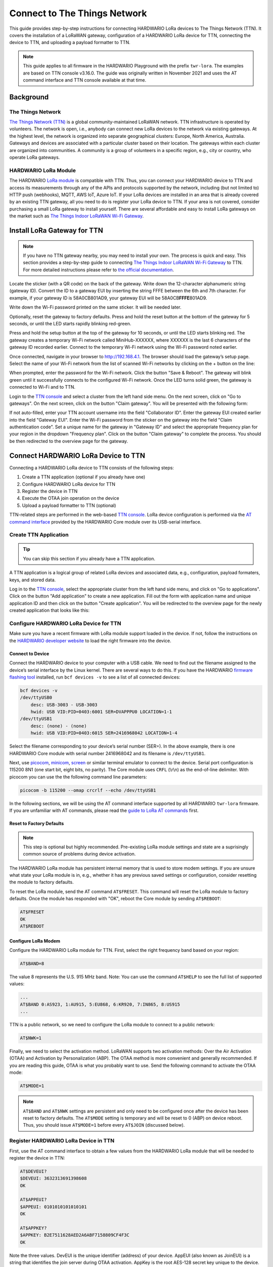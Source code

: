 =============================
Connect to The Things Network
=============================

This guide provides step-by-step instructions for connecting HARDWARIO LoRa
devices to The Things Network (TTN). It covers the installation of a LoRaWAN
gateway, configuration of a HARDWARIO LoRa device for TTN, connecting the device
to TTN, and uploading a payload formatter to TTN.

.. note::

    This guide applies to all firmware in the HARDWARIO Playground with the
    prefix ``twr-lora``. The examples are based on TTN console v3.16.0. The
    guide was originally written in November 2021 and uses the AT command
    interface and TTN console available at that time.

Background
==========

The Things Network
------------------

`The Things Network (TTN) <https://www.thethingsnetwork.org>`_ is a global
community-maintained LoRaWAN network. TTN infrastructure is operated by
volunteers. The network is open, i.e., anybody can connect new LoRa devices to
the network via existing gateways. At the highest level, the network is
organized into separate geographical clusters: Europe, North America, Australia.
Gateways and devices are associated with a particular cluster based on their
location. The gateways within each cluster are organized into communities. A
community is a group of volunteers in a specific region, e.g., city or country,
who operate LoRa gateways.

HARDWARIO LoRa Module
---------------------

The HARDWARIO `LoRa module <https://shop.hardwario.com/lora-module/>`_ is
compatible with TTN. Thus, you can connect your HARDWARIO device to TTN and
access its measurements through any of the APIs and protocols supported by the
network, including (but not limited to) HTTP push (webhooks), MQTT, AWS IoT,
Azure IoT. If your LoRa devices are installed in an area that is already covered
by an existing TTN gateway, all you need to do is register your LoRa device to
TTN. If your area is not covered, consider purchasing a small LoRa gateway to
install yourself. There are several affordable and easy to install LoRa gateways
on the market such as `The Things Indoor LoRaWAN Wi-Fi Gateway
<https://www.adafruit.com/product/4345>`_.

Install LoRa Gateway for TTN
============================

.. note::

    If you have no TTN gateway nearby, you may need to install your own. The
    process is quick and easy. This section provides a step-by-step guide to
    connecting `The Things Indoor LoRaWAN Wi-Fi Gateway
    <https://www.adafruit.com/product/4345>`_ to TTN. For more detailed
    instructions please refer to `the official documentation
    <https://www.thethingsindustries.com/docs/gateways/thethingsindoorgateway/>`_.


Locate the sticker (with a QR code) on the back of the gateway. Write down the
12-character alphanumeric string (gateway ID). Convert the ID to a gateway EUI
by inserting the string FFFE between the 6th and 7th character. For example, if
your gateway ID is 58A0CB801AD9, your gateway EUI will be 58A0CB\ **FFFE**\
801AD9.

Write down the Wi-Fi password printed on the same sticker. It will be needed
later.

Optionally, reset the gateway to factory defaults. Press and hold the reset
button at the bottom of the gateway for 5 seconds, or until the LED starts
rapidly blinking red-green.

Press and hold the setup button at the top of the gateway for 10 seconds, or
until the LED starts blinking red. The gateway creates a temporary Wi-Fi network
called ​​MiniHub-XXXXXX, where XXXXXX is the last 6 characters of the gateway ID
recorded earlier. Connect to the temporary Wi-Fi network using the Wi-Fi
password noted earlier.

Once connected, navigate in your browser to `http://192.168.4.1
<http://192.168.4.1>`_. The browser should load the gateway’s setup page. Select
the name of your Wi-Fi network from the list of scanned Wi-Fi networks by
clicking on the + button on the line:

.. thumbnail:: ../_static/tutorials/connect-to-ttn/ttig-wifi-setup.png
   :width: 90%

When prompted, enter the password for the Wi-Fi network. Click the button "Save
& Reboot". The gateway will blink green until it successfully connects to the
configured Wi-Fi network. Once the LED turns solid green, the gateway is
connected to Wi-Fi and to TTN.

Login to the `TTN console <https://console.cloud.thethings.network>`_ and select
a cluster from the left hand side menu. On the next screen, click on "Go to
gateways".  On the next screen, click on the button "Claim gateway". You will be
presented with the following form:

.. thumbnail:: ../_static/tutorials/connect-to-ttn/claim-gateway.png
   :width: 75%

If not auto-filled, enter your TTN account username into the field "Collaborator
ID". Enter the gateway EUI created earlier into the field "Gateway EUI". Enter
the Wi-Fi password from the sticker on the gateway into the field "Claim
authentication code". Set a unique name for the gateway in "Gateway ID" and
select the appropriate frequency plan for your region in the dropdown "Frequency
plan". Click on the button "Claim gateway" to complete the process. You should
be then redirected to the overview page for the gateway.

Connect HARDWARIO LoRa Device to TTN
====================================

Connecting a HARDWARIO LoRa device to TTN consists of the following steps:

#. Create a TTN application (optional if you already have one)
#. Configure HARDWARIO LoRa device for TTN
#. Register the device in TTN
#. Execute the OTAA join operation on the device
#. Upload a payload formatter to TTN (optional)

TTN-related steps are performed in the web-based `TTN console
<https://console.cloud.thethings.network>`_. LoRa device configuration is
performed via the `AT command interface
<https://tower.hardwario.com/en/latest/tutorials/lora-at-commands-configuration/>`_
provided by the HARDWARIO Core module over its USB-serial interface.

Create TTN Application
----------------------

.. tip::

    You can skip this section if you already have a TTN application.

A TTN application is a logical group of related LoRa devices and associated
data, e.g., configuration, payload formaters, keys, and stored data.

Log in to the `TTN console <https://console.cloud.thethings.network>`_, select
the appropriate cluster from the left hand side menu, and click on "Go to
applications". Click on the button "Add application" to create a new
application. Fill out the form with application name and unique application ID
and then click on the button "Create application". You will be redirected to the
overview page for the newly created application that looks like this:

.. thumbnail:: ../_static/tutorials/connect-to-ttn/application-overview.png
   :width: 90%

Configure HARDWARIO LoRa Device for TTN
---------------------------------------

Make sure you have a recent firmware with LoRa module support loaded in the
device. If not, follow the instructions on the `HARDWARIO developer website
<https://tower.hardwario.com/en/latest/>`_ to load the right firmware into the
device.

Connect to Device
~~~~~~~~~~~~~~~~~

Connect the HARDWARIO device to your computer with a USB cable. We need to find
out the filename assigned to the device’s serial interface by the Linux kernel.
There are several ways to do this. If you have the HARDWARIO `firmware flashing
tool
<https://tower.hardwario.com/en/latest/tools/hardwario-firmware-flashing-tool/>`_
installed, run ``bcf devices -v`` to see a list of all connected devices:

.. code-block:: console

    bcf devices -v
    /dev/ttyUSB0
        desc: USB-3003 - USB-3003
        hwid: USB VID:PID=0403:6001 SER=DVAPPPU0 LOCATION=1-1
    /dev/ttyUSB1
        desc: (none) - (none)
        hwid: USB VID:PID=0403:6015 SER=2416968042 LOCATION=1-4

Select the filename corresponding to your device’s serial number (SER=). In the
above example, there is one HARDWARIO Core module with serial number 2416968042
and its filename is ``/dev/ttyUSB1``.

Next, use `picocom <https://linux.die.net/man/8/picocom>`_, `minicom
<https://salsa.debian.org/minicom-team/minicom>`_, `screen
<https://www.gnu.org/software/screen/>`_ or similar terminal emulator to connect
to the device. Serial port configuration is 115200 8N1 (one start bit, eight
bits, no parity). The Core module uses ``CRFL`` (\\r\\n) as the end-of-line
delimiter. With picocom you can use the the following command line parameters:

.. code-block:: console

    picocom -b 115200 --omap crcrlf --echo /dev/ttyUSB1

In the following sections, we will be using the AT command interface supported
by all HARDWARIO ``twr-lora`` firmware. If you are unfamiliar with AT commands,
please read the `guide to LoRa AT commands
<https://tower.hardwario.com/en/latest/tutorials/lora-at-commands-configuration/>`_
first.

Reset to Factory Defaults
~~~~~~~~~~~~~~~~~~~~~~~~~

.. note::

    This step is optional but highly recommended. Pre-existing LoRa module
    settings and state are a suprisingly common source of problems during device
    activation.

The HARDWARIO LoRa module has persistent internal memory that is used to store
modem settings. If you are unsure what state your LoRa module is in, e.g.,
whether it has any previous saved settings or configuration, consider resetting
the module to factory defaults.

To reset the LoRa module, send the AT command ``AT$FRESET``. This command will
reset the LoRa module to factory defaults. Once the module has responded with
"OK", reboot the Core module by sending ``AT$REBOOT``:

.. code-block::

    AT$FRESET
    OK
    AT$REBOOT

Configure LoRa Modem
~~~~~~~~~~~~~~~~~~~~

Configure the HARDWARIO LoRa module for TTN. First, select the right frequency
band based on your region:

.. code-block::

    AT$BAND=8

The value 8 represents the U.S. 915 MHz band. Note: You can use the command
``AT$HELP`` to see the full list of supported values:

.. code-block::

    ...
    AT$BAND 0:AS923, 1:AU915, 5:EU868, 6:KR920, 7:IN865, 8:US915
    ...

TTN is a public network, so we need to configure the LoRa module to connect to a
public network:

.. code-block::

    AT$NWK=1

Finally, we need to select the activation method. LoRaWAN supports two
activation methods: Over the Air Activation (OTAA) and Activation by
Personalization (ABP). The OTAA method is more convenient and generally
recommended. If you are reading this guide, OTAA is what you probably want to
use. Send the following command to activate the OTAA mode:

.. code-block::

    AT$MODE=1

.. note::

    ``AT$BAND`` and ``AT$NWK`` settings are persistent and only need to be
    configured once after the device has been reset to factory defaults. The
    ``AT$MODE`` setting is temporary and will be reset to 0 (ABP) on device
    reboot. Thus, you should issue ``AT$MODE=1`` before every ``AT$JOIN``
    (discussed below).

Register HARDWARIO LoRa Device in TTN
-------------------------------------

First, use the AT command interface to obtain a few values from the HARDWARIO
LoRa module that will be needed to register the device in TTN:

.. code-block::

    AT$DEVEUI?
    $DEVEUI: 3632313691398608
    OK

    AT$APPEUI?
    $APPEUI: 0101010101010101
    OK

    AT$APPKEY?
    $APPKEY: B2E7511628AED2A6ABF7158809CF4F3C
    OK

Note the three values. DevEUI is the unique identifier (address) of your device.
AppEUI (also known as JoinEUI) is a string that identifies the join server
during OTAA activation. AppKey is the root AES-128 secret key unique to the
device. This key will be used to derive various session keys during the OTAA
process.

Switch to the TTN console. Navigate to the overview screen for your newly
created TTN application. Select "End devices" from the left hand side menu.
Click the button "Add end device". You will be redirected to the following
screen:

.. thumbnail:: ../_static/tutorials/connect-to-ttn/register-device.png
   :width: 90%


The HARDWARIO LoRa module is not included in the TTN LoRaWAN device repository.
Thus, we need to register the device manually. Select the tab "Manually":

.. thumbnail:: ../_static/tutorials/connect-to-ttn/register-device-manually.png
   :width: 90%

In the dropdown "Frequency plan" select the appropriate frequency plan for your
region. Most likely, this will be one of the plans marked with "(used by TTN)".
The frequency plan must match the frequency plan that you configured in the
HARDWARIO LoRa module with the command ``AT$BAND``.

In the dropdown "LoRaWAN version" select "MAC V1.0.2".
Select "PHY v1.0.2 REV B" in the dropdown "Regional Parameters version".
This is the most recent MAC version supported by the HARDWARIO LoRa module.

Paste the DevEUI, AppEUI, and AppKey values obtained through the AT command
interface earlier into the corresponding form fields. The completely filled out
form should look like this:

.. thumbnail:: ../_static/tutorials/connect-to-ttn/register-device-manually-filled.png
   :width: 90%

Click on "Register end device" to complete the registration process.

Execute OTAA Join
-----------------

Now that your LoRa module is properly configured and registered in TTN, you can
execute the OTAA join operation. During the join, the LoRa module needs to be
able to communicate with a LoRa gateway, so make sure it has an antenna
connected and it is located in a place with a good LoRa signal from the gateway.
Send ``AT$JOIN`` to the device to initiate the join:

.. code-block::

    AT$JOIN
    OK

The device responds with an "OK" which indicates that the command was accepted
and the operation is in progress. After a while, you should receive either
"$JOIN_OK" or "$JOIN_ERROR" in the terminal. The former indicates that your
device has successfully joined TTN and is ready to communicate. The latter
indicates that the join failed and needs to be repeated. The culprit is commonly
incorrect LoRa module settings, e.g., mismatched DevEUI, AppEui, or AppKey. If
your joins fail repeatedly, try resetting the LoRa modem to factory defaults,
reboot the device, and follow the configuration steps mentioned earlier.

.. warning::

    All LoRa module settings as well as the keys generated during OTAA join are
    stored in the internal flash memory **of the LoRa module**. If you replace
    the LoRa module, you will have to configure and join the device to TTN again.

    Also, connecting a previously joined LoRa module to a new Core module with
    a different firmware can be problematic if the firmware uses an incompatible
    payload format. Since the identity of the device (from TTN point of view) is
    tied to the LoRa module and not to the Core module, TTN may apply incorrect
    (old) payload formatters to the new device.

    For the above reasons, we recommend to always reset the LoRa module to
    factory defaults with ``AT$FRESET`` if the module is being replaced or
    reconnected to another Core module.

Upload Payload Formatter
------------------------

LoRa devices generally send data (sensor measurements) encoded in binary form to
keep messages short and to save air time. Without knowing how the data from a
particular device is encoded, TTN would have to submit the data in the original
binary format to HTTP webhooks or MQTT clients. Internally, TTN must also encode
binary data in Base64 to be able to pass it around in JSON messages. Dealing
with such binary data is inconvenient and places extra burden on application
developers. For that reason, TTN provides a feature called payload formatters
which allows TTN to decode arbitrary binary data into a JSON value more suitable
for HTTP webhooks or MQTT.

Whenever TTN receives a LoRa message from a device, it checks whether a payload
formatter function exists either for the device, or for the TTN application the
device is part of. If a payload formatter exists, TTN passes the binary data to
the formatter function. The return value of the function, usually in the form of
a JSON object, is then provided to applications over HTTP webhooks or MQTT. For
example, a payload formatter could convert the value ``ASAA+Q==`` to the
following JSON object:

.. code-block:: javascript

    {
        "header": 1,
        "temperature": 24.9,
        "voltage": 3.2
    }

A payload formatter function can be defined for a particular LoRa device, or for
the entire TTN application. Application payload formatters are applied to all
devices within the application. Device-specific payload formatters take
precedence over application payload formatters.

To define a new application payload formatter, navigate to the overview screen
for your TTN application. Select "Payload formatters" and "Uplink" in the left
hand side menu. In the dropdown "Formatter type" select "JavaScript". The TTN
console will present you with a JavaScript formatter template that looks as
follows:

.. thumbnail:: ../_static/tutorials/connect-to-ttn/payload-formatter.png
   :width: 90%

Whenever a LoRa device within the application sends a message to TTN, the
function decodeUplink will be invoked with the LoRa message in the parameter
input. The property bytes contains the binary payload generated by the device,
for example, the state of various sensors. The formatter function converts the
binary payload into a JavaScript object and the object is returned in the
property data.

For firmware created by HARDWARIO, you can often find a default payload
formatter implementation in the Github repository for the firmware. For example,
a payload formatter for the firmware ``twr-lora-climate-monitor`` can be found
`here
<https://github.com/hardwario/twr-lora-climate-monitor/blob/master/ttn.js>`_.

Copy the payload formatter JavaScript program and paste it at the beginning of
the "Formatter parameter" field shown above. Then invoke the function Decoder
with ``input.bytes`` as an argument and assign the returned value to the
property data. The whole JavaScript program should look like this:

.. code-block:: javascript

    function Decoder(bytes, port) {
        // Decode an uplink message from a buffer
        var header = bytes[0];
        var voltage = bytes[1] / 10.0;
        var orientation = bytes[2];
        var temperature = ((bytes[3] << 8) | bytes[4]) / 10.0;
        var humidity = bytes[5] / 2;
        var illuminance = ((bytes[6] << 8) | bytes[7]);
        var pressure = ((bytes[8] << 8) | bytes[9]) * 2.0;

        // (array) of bytes to an object of fields.
        var decoded = {
            header: header,
            voltage: voltage,
            orientation: orientation,
            temperature: temperature,
            humidity: humidity,
            illuminance: illuminance,
            pressure: pressure

        };

        return decoded;
    }

    function decodeUplink(input) {
        return {
            data: Decoder(input.bytes),
            warnings: [],
            errors: []
        };
    }

In LoRa, message payload is encrypted with the application session key
(AppSKey). To apply the payload formatter, the TTN network must have access to
AppSKey. This is generally the case with LoRa devices added with the OTAA method
where AppSKey is generated by the network server.

For devices added via the ABP method that is not necessarily the case. To use
payload formatters with ABP devices, you need to configure the AppSKey into TTN
manually if you wish to use the feature. Otherwise, your HTTP or MQTT endpoints
will be given encrypted message payload and you need to decrypt and parse the
data yourself.
